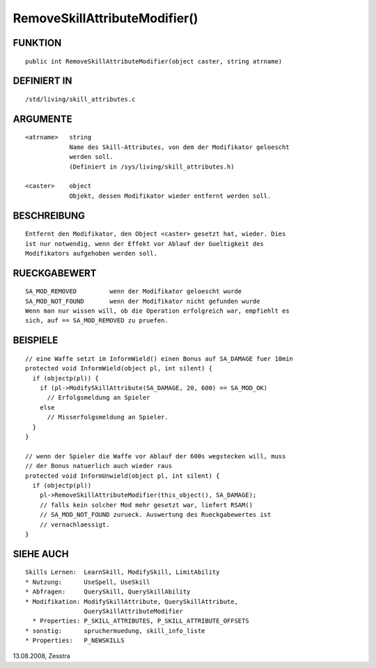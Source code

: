 RemoveSkillAttributeModifier()
==============================

FUNKTION
--------
::

    public int RemoveSkillAttributeModifier(object caster, string atrname)

DEFINIERT IN
------------
::

    /std/living/skill_attributes.c

ARGUMENTE
---------
::

    <atrname>   string
                Name des Skill-Attributes, von dem der Modifikator geloescht
                werden soll.
                (Definiert in /sys/living/skill_attributes.h)

    <caster>    object
                Objekt, dessen Modifikator wieder entfernt werden soll.

BESCHREIBUNG
------------
::

    Entfernt den Modifikator, den Object <caster> gesetzt hat, wieder. Dies
    ist nur notwendig, wenn der Effekt vor Ablauf der Gueltigkeit des
    Modifikators aufgehoben werden soll.

RUECKGABEWERT
-------------
::

    SA_MOD_REMOVED         wenn der Modifikator geloescht wurde
    SA_MOD_NOT_FOUND       wenn der Modifikator nicht gefunden wurde
    Wenn man nur wissen will, ob die Operation erfolgreich war, empfiehlt es
    sich, auf == SA_MOD_REMOVED zu pruefen.

BEISPIELE
---------
::

    // eine Waffe setzt im InformWield() einen Bonus auf SA_DAMAGE fuer 10min
    protected void InformWield(object pl, int silent) {
      if (objectp(pl)) {
        if (pl->ModifySkillAttribute(SA_DAMAGE, 20, 600) == SA_MOD_OK)
          // Erfolgsmeldung an Spieler
        else
          // Misserfolgsmeldung an Spieler.
      }
    }

    // wenn der Spieler die Waffe vor Ablauf der 600s wegstecken will, muss
    // der Bonus natuerlich auch wieder raus
    protected void InformUnwield(object pl, int silent) {
      if (objectp(pl))
        pl->RemoveSkillAttributeModifier(this_object(), SA_DAMAGE);
        // falls kein solcher Mod mehr gesetzt war, liefert RSAM()
        // SA_MOD_NOT_FOUND zurueck. Auswertung des Rueckgabewertes ist
        // vernachlaessigt.
    }

    

SIEHE AUCH
----------
::

    Skills Lernen:  LearnSkill, ModifySkill, LimitAbility
    * Nutzung:      UseSpell, UseSkill
    * Abfragen:     QuerySkill, QuerySkillAbility
    * Modifikation: ModifySkillAttribute, QuerySkillAttribute,
                    QuerySkillAttributeModifier
      * Properties: P_SKILL_ATTRIBUTES, P_SKILL_ATTRIBUTE_OFFSETS
    * sonstig:      spruchermuedung, skill_info_liste
    * Properties:   P_NEWSKILLS

13.08.2008, Zesstra


